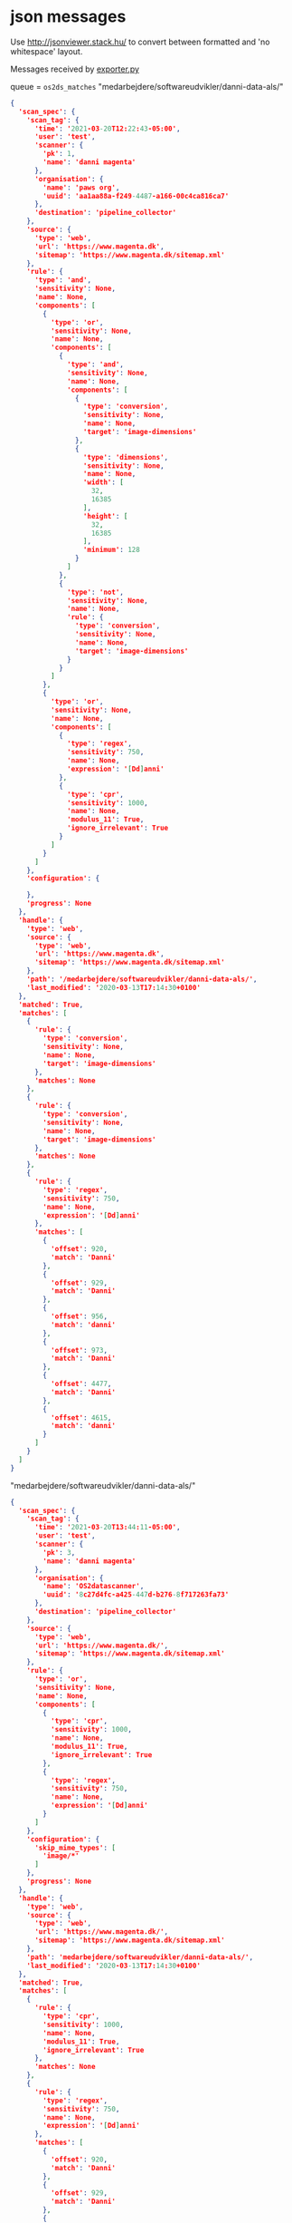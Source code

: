 

* json messages
Use [[http://jsonviewer.stack.hu/][http://jsonviewer.stack.hu/]] to convert between formatted and 'no whitespace' layout.


Messages received by [[https://git.magenta.dk/os2datascanner/os2datascanner/tree/development/src/os2datascanner/engine2/pipeline/exporter.py][exporter.py]]

queue = =os2ds_matches=
"medarbejdere/softwareudvikler/danni-data-als/"
#+begin_src json
{
  'scan_spec': {
    'scan_tag': {
      'time': '2021-03-20T12:22:43-05:00',
      'user': 'test',
      'scanner': {
        'pk': 1,
        'name': 'danni magenta'
      },
      'organisation': {
        'name': 'paws org',
        'uuid': 'aa1aa88a-f249-4487-a166-00c4ca816ca7'
      },
      'destination': 'pipeline_collector'
    },
    'source': {
      'type': 'web',
      'url': 'https://www.magenta.dk',
      'sitemap': 'https://www.magenta.dk/sitemap.xml'
    },
    'rule': {
      'type': 'and',
      'sensitivity': None,
      'name': None,
      'components': [
        {
          'type': 'or',
          'sensitivity': None,
          'name': None,
          'components': [
            {
              'type': 'and',
              'sensitivity': None,
              'name': None,
              'components': [
                {
                  'type': 'conversion',
                  'sensitivity': None,
                  'name': None,
                  'target': 'image-dimensions'
                },
                {
                  'type': 'dimensions',
                  'sensitivity': None,
                  'name': None,
                  'width': [
                    32,
                    16385
                  ],
                  'height': [
                    32,
                    16385
                  ],
                  'minimum': 128
                }
              ]
            },
            {
              'type': 'not',
              'sensitivity': None,
              'name': None,
              'rule': {
                'type': 'conversion',
                'sensitivity': None,
                'name': None,
                'target': 'image-dimensions'
              }
            }
          ]
        },
        {
          'type': 'or',
          'sensitivity': None,
          'name': None,
          'components': [
            {
              'type': 'regex',
              'sensitivity': 750,
              'name': None,
              'expression': '[Dd]anni'
            },
            {
              'type': 'cpr',
              'sensitivity': 1000,
              'name': None,
              'modulus_11': True,
              'ignore_irrelevant': True
            }
          ]
        }
      ]
    },
    'configuration': {

    },
    'progress': None
  },
  'handle': {
    'type': 'web',
    'source': {
      'type': 'web',
      'url': 'https://www.magenta.dk',
      'sitemap': 'https://www.magenta.dk/sitemap.xml'
    },
    'path': '/medarbejdere/softwareudvikler/danni-data-als/',
    'last_modified': '2020-03-13T17:14:30+0100'
  },
  'matched': True,
  'matches': [
    {
      'rule': {
        'type': 'conversion',
        'sensitivity': None,
        'name': None,
        'target': 'image-dimensions'
      },
      'matches': None
    },
    {
      'rule': {
        'type': 'conversion',
        'sensitivity': None,
        'name': None,
        'target': 'image-dimensions'
      },
      'matches': None
    },
    {
      'rule': {
        'type': 'regex',
        'sensitivity': 750,
        'name': None,
        'expression': '[Dd]anni'
      },
      'matches': [
        {
          'offset': 920,
          'match': 'Danni'
        },
        {
          'offset': 929,
          'match': 'Danni'
        },
        {
          'offset': 956,
          'match': 'danni'
        },
        {
          'offset': 973,
          'match': 'Danni'
        },
        {
          'offset': 4477,
          'match': 'Danni'
        },
        {
          'offset': 4615,
          'match': 'danni'
        }
      ]
    }
  ]
}
#+end_src

"medarbejdere/softwareudvikler/danni-data-als/"
#+begin_src json
{
  'scan_spec': {
    'scan_tag': {
      'time': '2021-03-20T13:44:11-05:00',
      'user': 'test',
      'scanner': {
        'pk': 3,
        'name': 'danni magenta'
      },
      'organisation': {
        'name': 'OS2datascanner',
        'uuid': '8c27d4fc-a425-447d-b276-8f717263fa73'
      },
      'destination': 'pipeline_collector'
    },
    'source': {
      'type': 'web',
      'url': 'https://www.magenta.dk/',
      'sitemap': 'https://www.magenta.dk/sitemap.xml'
    },
    'rule': {
      'type': 'or',
      'sensitivity': None,
      'name': None,
      'components': [
        {
          'type': 'cpr',
          'sensitivity': 1000,
          'name': None,
          'modulus_11': True,
          'ignore_irrelevant': True
        },
        {
          'type': 'regex',
          'sensitivity': 750,
          'name': None,
          'expression': '[Dd]anni'
        }
      ]
    },
    'configuration': {
      'skip_mime_types': [
        'image/*'
      ]
    },
    'progress': None
  },
  'handle': {
    'type': 'web',
    'source': {
      'type': 'web',
      'url': 'https://www.magenta.dk/',
      'sitemap': 'https://www.magenta.dk/sitemap.xml'
    },
    'path': 'medarbejdere/softwareudvikler/danni-data-als/',
    'last_modified': '2020-03-13T17:14:30+0100'
  },
  'matched': True,
  'matches': [
    {
      'rule': {
        'type': 'cpr',
        'sensitivity': 1000,
        'name': None,
        'modulus_11': True,
        'ignore_irrelevant': True
      },
      'matches': None
    },
    {
      'rule': {
        'type': 'regex',
        'sensitivity': 750,
        'name': None,
        'expression': '[Dd]anni'
      },
      'matches': [
        {
          'offset': 920,
          'match': 'Danni'
        },
        {
          'offset': 929,
          'match': 'Danni'
        },
        {
          'offset': 956,
          'match': 'danni'
        },
        {
          'offset': 973,
          'match': 'Danni'
        },
        {
          'offset': 4477,
          'match': 'Danni'
        },
        {
          'offset': 4615,
          'match': 'danni'
        }
      ]
    }
  ]
}
#+end_src

"huset-magenta-it-leverandor-danmark-siden-1999/"
#+begin_src json
{
  'scan_spec': {
    'scan_tag': {
      'time': '2021-03-20T13:44:11-05:00',
      'user': 'test',
      'scanner': {
        'pk': 3,
        'name': 'danni magenta'
      },
      'organisation': {
        'name': 'OS2datascanner',
        'uuid': '8c27d4fc-a425-447d-b276-8f717263fa73'
      },
      'destination': 'pipeline_collector'
    },
    'source': {
      'type': 'web',
      'url': 'https://www.magenta.dk/',
      'sitemap': 'https://www.magenta.dk/sitemap.xml'
    },
    'rule': {
      'type': 'or',
      'sensitivity': None,
      'name': None,
      'components': [
        {
          'type': 'cpr',
          'sensitivity': 1000,
          'name': None,
          'modulus_11': True,
          'ignore_irrelevant': True
        },
        {
          'type': 'regex',
          'sensitivity': 750,
          'name': None,
          'expression': '[Dd]anni'
        }
      ]
    },
    'configuration': {
      'skip_mime_types': [
        'image/*'
      ]
    },
    'progress': None
  },
  'handle': {
    'type': 'web',
    'source': {
      'type': 'web',
      'url': 'https://www.magenta.dk/',
      'sitemap': 'https://www.magenta.dk/sitemap.xml'
    },
    'path': 'huset-magenta-it-leverandor-danmark-siden-1999/',
    'last_modified': '2021-03-10T09:26:33+0100'
  },
  'matched': True,
  'matches': [
    {
      'rule': {
        'type': 'cpr',
        'sensitivity': 1000,
        'name': None,
        'modulus_11': True,
        'ignore_irrelevant': True
      },
      'matches': None
    },
    {
      'rule': {
        'type': 'regex',
        'sensitivity': 750,
        'name': None,
        'expression': '[Dd]anni'
      },
      'matches': [
        {
          'offset': 3192,
          'match': 'Danni'
        }
      ]
    }
  ]
}
#+end_src


queue = =os2ds_problems=
"jobopslag/praktikprogram/kommunikationspraktikant/"
#+begin_src json
{
  'scan_tag': {
    'time': '2021-03-20T13:44:11-05:00',
    'user': 'test',
    'scanner': {
      'pk': 3,
      'name': 'danni magenta'
    },
    'organisation': {
      'name': 'OS2datascanner',
      'uuid': '8c27d4fc-a425-447d-b276-8f717263fa73'
    },
    'destination': 'pipeline_collector'
  },
  'source': None,
  'handle': {
    'type': 'web',
    'source': {
      'type': 'web',
      'url': 'https://www.magenta.dk/',
      'sitemap': 'https://www.magenta.dk/sitemap.xml'
    },
    'path': 'jobopslag/praktikprogram/kommunikationspraktikant/',
    'last_modified': None
  },
  'message': 'Resource check failed',
  'missing': True
}
#+end_src

Message imported by [[https://git.magenta.dk/os2datascanner/os2datascanner/tree/development/src/os2datascanner/projects/report/reportapp/management/commands/pipeline_collector.py][report pipeline_collector.py]]

"medarbejdere/softwareudvikler/danni-data-als/"
#+begin_src json
{
    "matches": {
        "handle": {
            "path": "medarbejdere/softwareudvikler/danni-data-als/",
            "type": "web",
            "source": {
                "url": "https://www.magenta.dk/",
                "type": "web",
                "sitemap": "https://www.magenta.dk/sitemap.xml"
            },
            "last_modified": null
        },
        "origin": "os2ds_matches",
        "matched": true,
        "matches": [
            {
                "rule": {
                    "name": null,
                    "type": "cpr",
                    "modulus_11": true,
                    "sensitivity": 1000,
                    "ignore_irrelevant": true
                },
                "matches": null
            },
            {
                "rule": {
                    "name": null,
                    "type": "regex",
                    "expression": "[Dd]anni",
                    "sensitivity": 750
                },
                "matches": [
                    {
                        "match": "Danni",
                        "offset": 920
                    },
                    {
                        "match": "Danni",
                        "offset": 929
                    },
                    {
                        "match": "danni",
                        "offset": 956
                    },
                    {
                        "match": "Danni",
                        "offset": 973
                    },
                    {
                        "match": "Danni",
                        "offset": 4477
                    },
                    {
                        "match": "danni",
                        "offset": 4615
                    }
                ]
            }
        ],
        "scan_spec": {
            "rule": {
                "name": null,
                "type": "or",
                "components": [
                    {
                        "name": null,
                        "type": "cpr",
                        "modulus_11": true,
                        "sensitivity": 1000,
                        "ignore_irrelevant": true
                    },
                    {
                        "name": null,
                        "type": "regex",
                        "expression": "[Dd]anni",
                        "sensitivity": 750
                    }
                ],
                "sensitivity": null
            },
            "source": {
                "url": "https://www.magenta.dk/",
                "type": "web",
                "sitemap": "https://www.magenta.dk/sitemap.xml"
            },
            "progress": null,
            "scan_tag": {
                "time": "2021-03-20T13:44:11-05:00",
                "user": "test",
                "scanner": {
                    "pk": 3,
                    "name": "danni magenta"
                },
                "destination": "pipeline_collector",
                "organisation": {
                    "name": "OS2datascanner",
                    "uuid": "8c27d4fc-a425-447d-b276-8f717263fa73"
                }
            },
            "configuration": {
                "skip_mime_types": [
                    "image/*"
                ]
            }
        }
    },
    "metadata": {
        "handle": {
            "path": "medarbejdere/softwareudvikler/danni-data-als/",
            "type": "web",
            "source": {
                "url": "https://www.magenta.dk/",
                "type": "web",
                "sitemap": "https://www.magenta.dk/sitemap.xml"
            },
            "last_modified": null
        },
        "origin": "os2ds_metadata",
        "metadata": {
            "web-domain": "www.magenta.dk",
            "last-modified": "2020-03-13T17:14:30+0100"
        },
        "scan_tag": {
            "time": "2021-03-20T13:44:11-05:00",
            "user": "test",
            "scanner": {
                "pk": 3,
                "name": "danni magenta"
            },
            "destination": "pipeline_collector",
            "organisation": {
                "name": "OS2datascanner",
                "uuid": "8c27d4fc-a425-447d-b276-8f717263fa73"
            }
        }
    },
    "scan_tag": {
        "time": "2021-03-20T13:44:11-05:00",
        "user": "test",
        "scanner": {
            "pk": 3,
            "name": "danni magenta"
        },
        "destination": "pipeline_collector",
        "organisation": {
            "name": "OS2datascanner",
            "uuid": "8c27d4fc-a425-447d-b276-8f717263fa73"
        }
    }
}
#+end_src
"huset-magenta-it-leverandor-danmark-siden-1999/"
#+begin_src json
{
    "matches": {
        "handle": {
            "path": "huset-magenta-it-leverandor-danmark-siden-1999/",
            "type": "web",
            "source": {
                "url": "https://www.magenta.dk/",
                "type": "web",
                "sitemap": "https://www.magenta.dk/sitemap.xml"
            },
            "last_modified": null
        },
        "origin": "os2ds_matches",
        "matched": true,
        "matches": [
            {
                "rule": {
                    "name": null,
                    "type": "cpr",
                    "modulus_11": true,
                    "sensitivity": 1000,
                    "ignore_irrelevant": true
                },
                "matches": null
            },
            {
                "rule": {
                    "name": null,
                    "type": "regex",
                    "expression": "[Dd]anni",
                    "sensitivity": 750
                },
                "matches": [
                    {
                        "match": "Danni",
                        "offset": 3192
                    }
                ]
            }
        ],
        "scan_spec": {
            "rule": {
                "name": null,
                "type": "or",
                "components": [
                    {
                        "name": null,
                        "type": "cpr",
                        "modulus_11": true,
                        "sensitivity": 1000,
                        "ignore_irrelevant": true
                    },
                    {
                        "name": null,
                        "type": "regex",
                        "expression": "[Dd]anni",
                        "sensitivity": 750
                    }
                ],
                "sensitivity": null
            },
            "source": {
                "url": "https://www.magenta.dk/",
                "type": "web",
                "sitemap": "https://www.magenta.dk/sitemap.xml"
            },
            "progress": null,
            "scan_tag": {
                "time": "2021-03-20T13:44:11-05:00",
                "user": "test",
                "scanner": {
                    "pk": 3,
                    "name": "danni magenta"
                },
                "destination": "pipeline_collector",
                "organisation": {
                    "name": "OS2datascanner",
                    "uuid": "8c27d4fc-a425-447d-b276-8f717263fa73"
                }
            },
            "configuration": {
                "skip_mime_types": [
                    "image/*"
                ]
            }
        }
    },
    "metadata": {
        "handle": {
            "path": "huset-magenta-it-leverandor-danmark-siden-1999/",
            "type": "web",
            "source": {
                "url": "https://www.magenta.dk/",
                "type": "web",
                "sitemap": "https://www.magenta.dk/sitemap.xml"
            },
            "last_modified": null
        },
        "origin": "os2ds_metadata",
        "metadata": {
            "web-domain": "www.magenta.dk",
            "last-modified": "2021-03-10T09:26:33+0100"
        },
        "scan_tag": {
            "time": "2021-03-20T13:44:11-05:00",
            "user": "test",
            "scanner": {
                "pk": 3,
                "name": "danni magenta"
            },
            "destination": "pipeline_collector",
            "organisation": {
                "name": "OS2datascanner",
                "uuid": "8c27d4fc-a425-447d-b276-8f717263fa73"
            }
        }
    },
    "scan_tag": {
        "time": "2021-03-20T13:44:11-05:00",
        "user": "test",
        "scanner": {
            "pk": 3,
            "name": "danni magenta"
        },
        "destination": "pipeline_collector",
        "organisation": {
            "name": "OS2datascanner",
            "uuid": "8c27d4fc-a425-447d-b276-8f717263fa73"
        }
    }
}
#+end_src
"jobopslag/praktikprogram/kommunikationspraktikant/"
#+begin_src json
{
    "problem": {
        "handle": {
            "path": "jobopslag/praktikprogram/kommunikationspraktikant/",
            "type": "web",
            "source": {
                "url": "https://www.magenta.dk/",
                "type": "web",
                "sitemap": "https://www.magenta.dk/sitemap.xml"
            },
            "last_modified": null
        },
        "origin": "os2ds_problems",
        "source": null,
        "message": "Resource check failed",
        "missing": true,
        "scan_tag": {
            "time": "2021-03-20T13:44:11-05:00",
            "user": "test",
            "scanner": {
                "pk": 3,
                "name": "danni magenta"
            },
            "destination": "pipeline_collector",
            "organisation": {
                "name": "OS2datascanner",
                "uuid": "8c27d4fc-a425-447d-b276-8f717263fa73"
            }
        }
    },
    "scan_tag": {
        "time": "2021-03-20T13:44:11-05:00",
        "user": "test",
        "scanner": {
            "pk": 3,
            "name": "danni magenta"
        },
        "destination": "pipeline_collector",
        "organisation": {
            "name": "OS2datascanner",
            "uuid": "8c27d4fc-a425-447d-b276-8f717263fa73"
        }
    }
}
#+end_src
